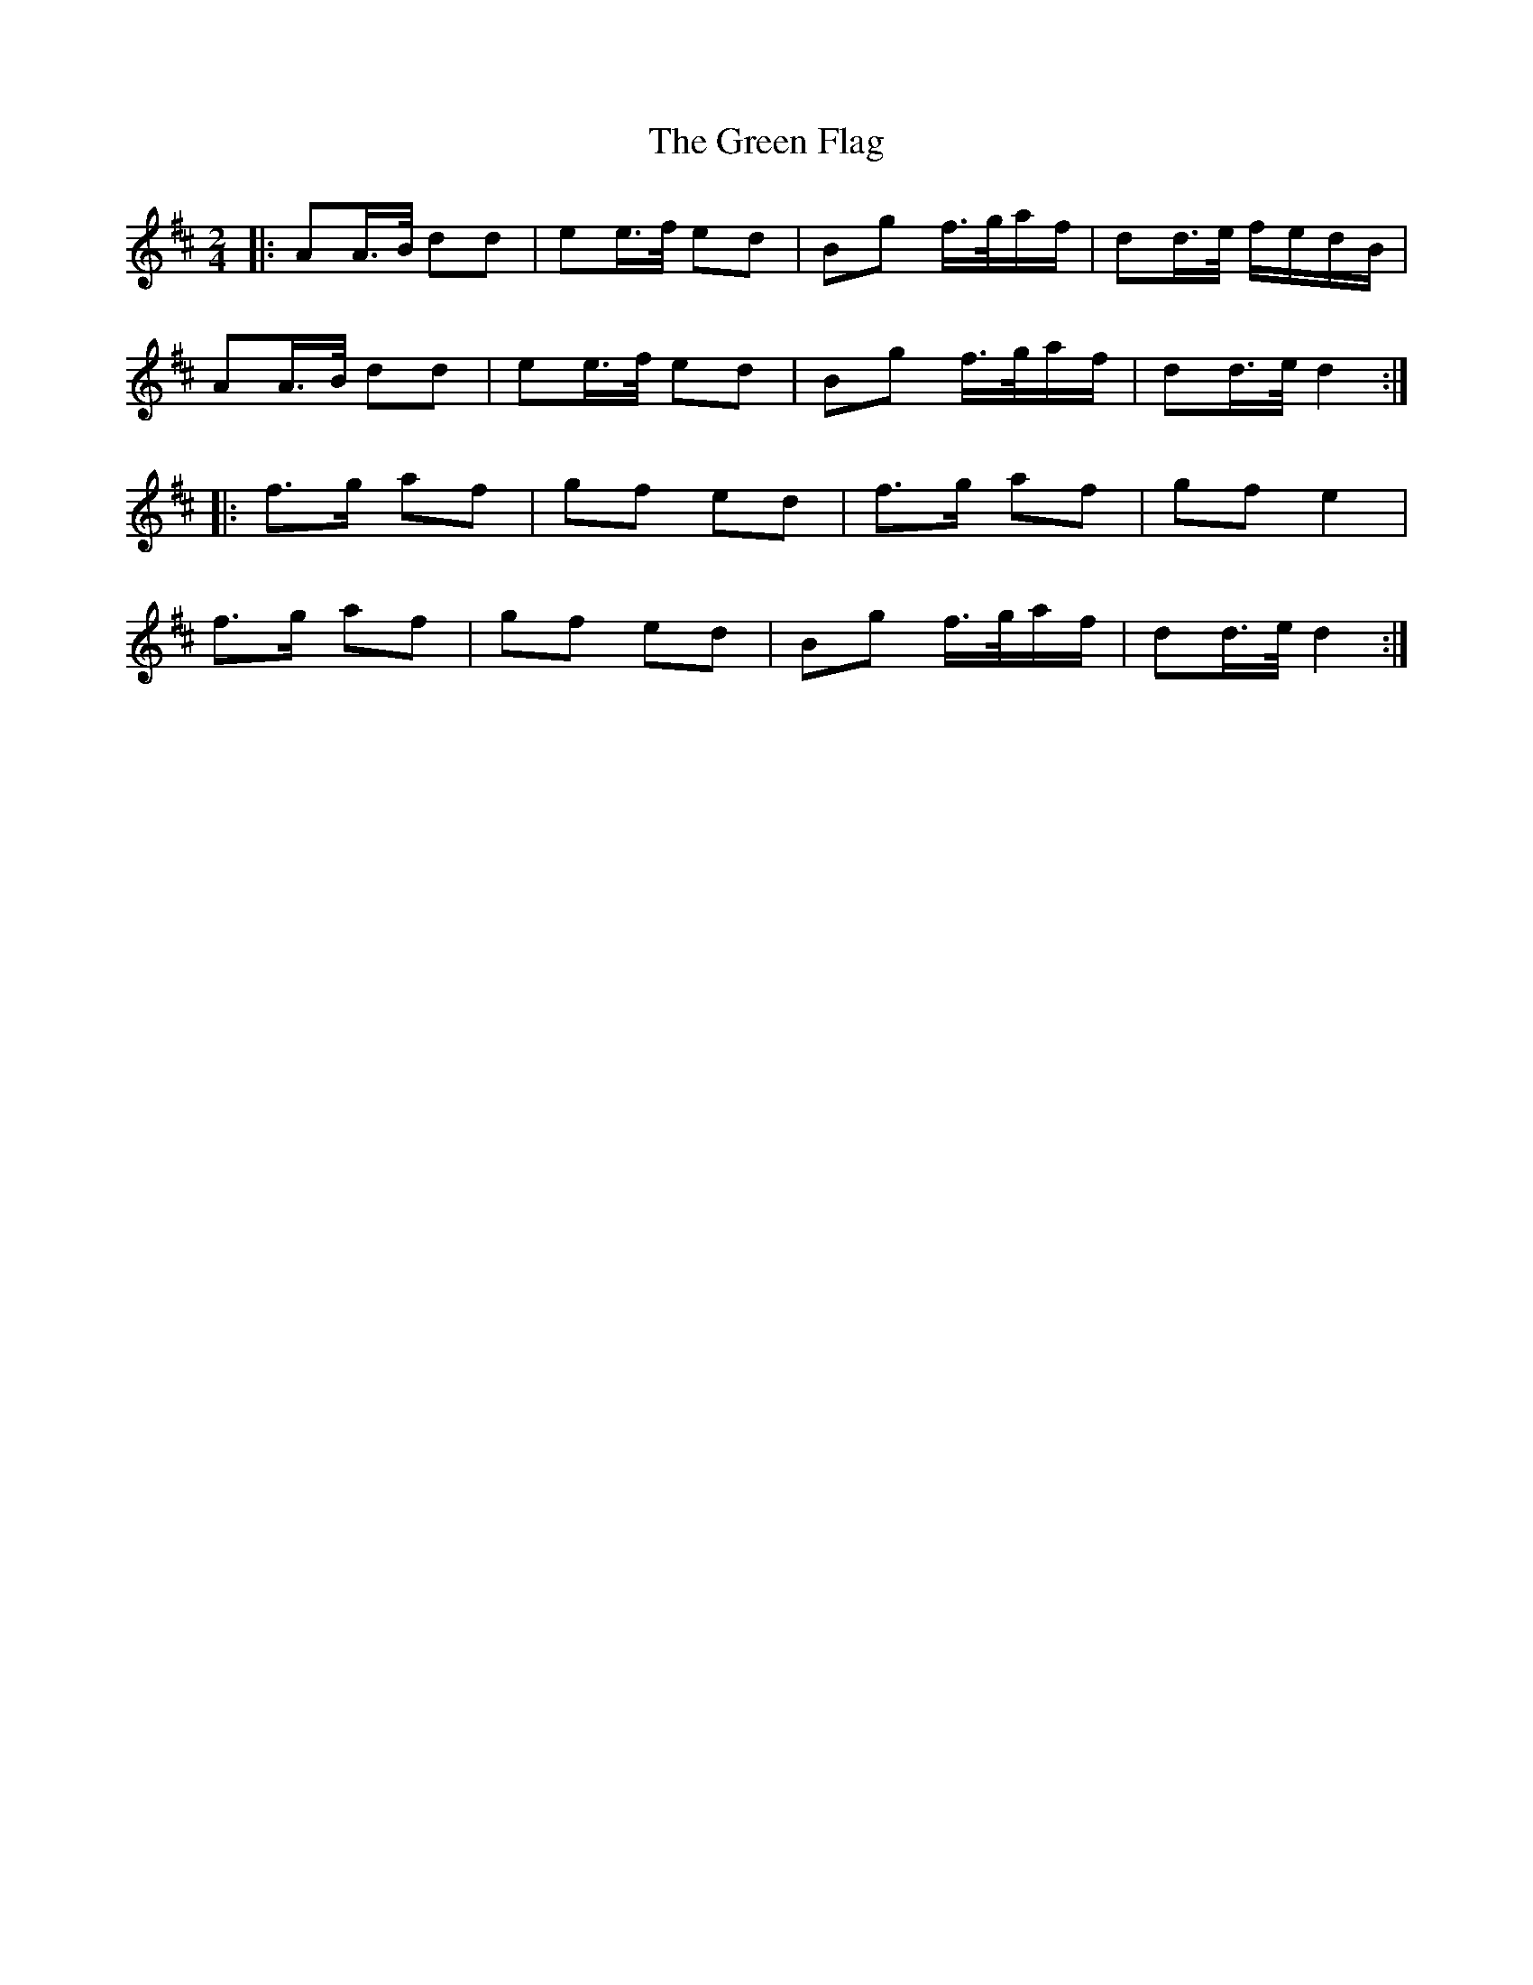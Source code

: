 X: 16095
T: Green Flag, The
R: polka
M: 2/4
K: Dmajor
|:A2A>B d2d2|e2e>f e2d2|B2g2 f>gaf|d2d>e fedB|
A2A>B d2d2|e2e>f e2d2|B2g2 f>gaf|d2d>e d4:|
|:f3g a2f2|g2f2 e2d2|f3g a2f2|g2f2 e4|
f3g a2f2|g2f2 e2d2|B2g2 f>gaf|d2d>e d4:|

